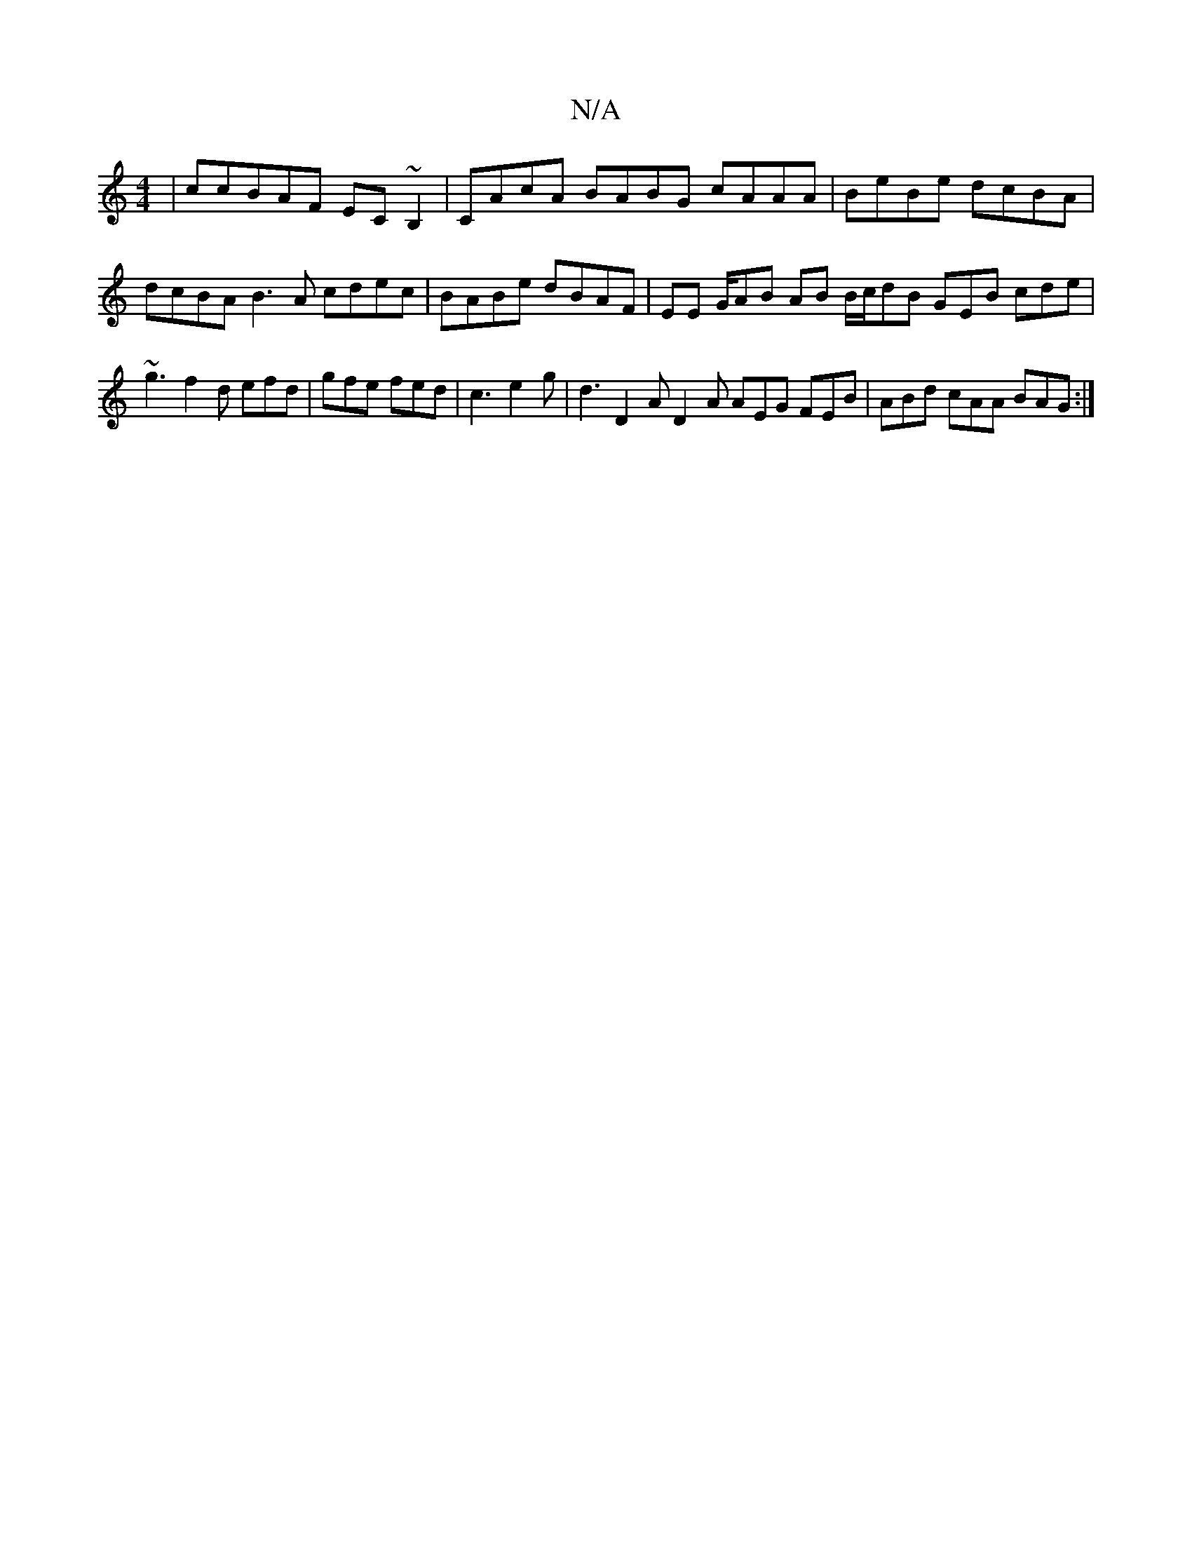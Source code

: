 X:1
T:N/A
M:4/4
R:N/A
K:Cmajor
| ccBAF EC ~B,2 | CAcA BABG cAAA | BeBe dcBA | dcBA B3 A cdec | BABe dBAF | EE G/AB AB B/c/dB GEB cde | ~g3 f2d efd | gfe fed | c3 e2g | d3 D2 A D2 A AEG FEB| ABd cAA BAG :|

cce f2e dce/2g/2ffe2c|d4 